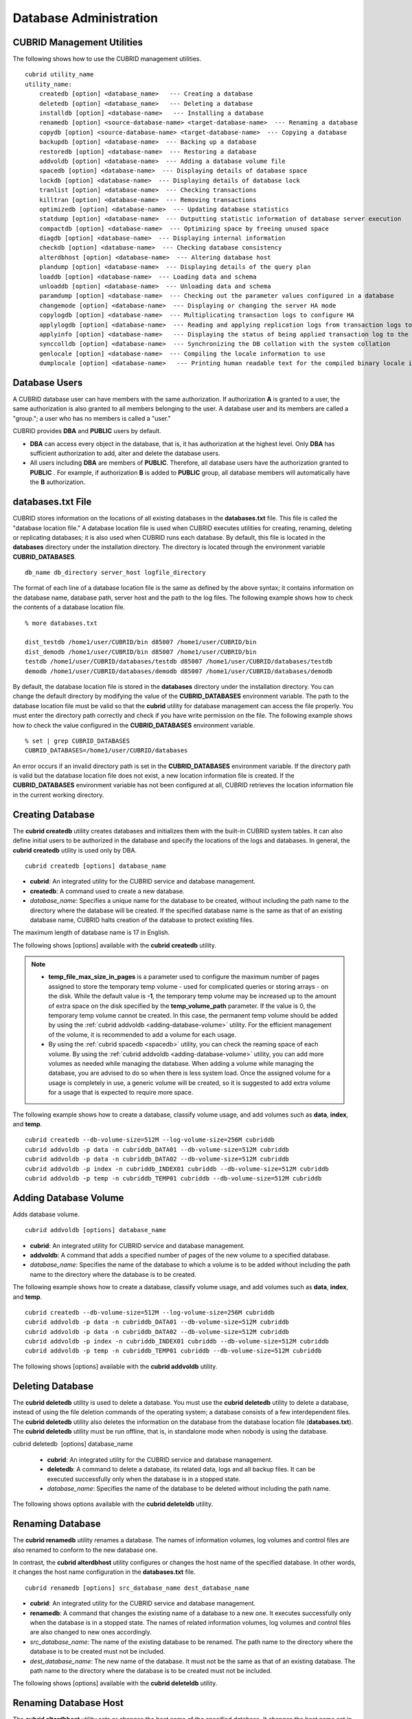 ***********************
Database Administration
***********************

.. _cubrid-utilities:

CUBRID Management Utilities
===========================

The following shows how to use the CUBRID management utilities. ::

    cubrid utility_name
    utility_name:
        createdb [option] <database_name>   --- Creating a database
        deletedb [option] <database_name>   --- Deleting a database
        installdb [option] <database-name>   --- Installing a database 
        renamedb [option] <source-database-name> <target-database-name>  --- Renaming a database 
        copydb [option] <source-database-name> <target-database-name>  --- Copying a database 
        backupdb [option] <database-name>  --- Backing up a database 
        restoredb [option] <database-name>  --- Restoring a database 
        addvoldb [option] <database-name>  --- Adding a database volume file 
        spacedb [option] <database-name>  --- Displaying details of database space 
        lockdb [option] <database-name>  --- Displaying details of database lock 
        tranlist [option] <database-name>  --- Checking transactions
        killtran [option] <database-name>  --- Removing transactions 
        optimizedb [option] <database-name>  --- Updating database statistics 
        statdump [option] <database-name>  --- Outputting statistic information of database server execution 
        compactdb [option] <database-name>  --- Optimizing space by freeing unused space 
        diagdb [option] <database-name>  --- Displaying internal information 
        checkdb [option] <database-name>  --- Checking database consistency 
        alterdbhost [option] <database-name>  --- Altering database host 
        plandump [option] <database-name>  --- Displaying details of the query plan 
        loaddb [option] <database-name>  --- Loading data and schema 
        unloaddb [option] <database-name>  --- Unloading data and schema 
        paramdump [option] <database-name>  --- Checking out the parameter values configured in a database 
        changemode [option] <database-name>  --- Displaying or changing the server HA mode 
        copylogdb [option] <database-name>  --- Multiplicating transaction logs to configure HA 
        applylogdb [option] <database-name>  --- Reading and applying replication logs from transaction logs to configure HA 
        applyinfo [option] <database-name>   --- Displaying the status of being applied transaction log to the other node in HA replication environment
        synccolldb [option] <database-name>  --- Synchronizing the DB collation with the system collation
        genlocale [option] <database-name>  --- Compiling the locale information to use
        dumplocale [option] <database-name>   --- Printing human readable text for the compiled binary locale information

Database Users
==============

A CUBRID database user can have members with the same authorization. If authorization **A** is granted to a user, the same authorization is also granted to all members belonging to the user. A database user and its members are called a "group."; a user who has no members is called a "user."

CUBRID provides **DBA** and **PUBLIC** users by default.

* **DBA** can access every object in the database, that is, it has authorization at the highest level. Only **DBA** has sufficient authorization to add, alter and delete the database users.

* All users including **DBA** are members of **PUBLIC**. Therefore, all database users have the authorization granted to **PUBLIC** . For example, if authorization **B** is added to **PUBLIC** group, all database members will automatically have the **B** authorization.

.. _databases-txt-file:

databases.txt File
==================

CUBRID stores information on the locations of all existing databases in the **databases.txt** file. This file is called the "database location file." A database location file is used when CUBRID executes utilities for creating, renaming, deleting or replicating databases; it is also used when CUBRID runs each database. By default, this file is located in the **databases** directory under the installation directory. The directory is located through the environment variable **CUBRID_DATABASES**. 

::

    db_name db_directory server_host logfile_directory

The format of each line of a database location file is the same as defined by the above syntax; it contains information on the database name, database path, server host and the path to the log files. The following example shows how to check the contents of a database location file.

::

    % more databases.txt

    dist_testdb /home1/user/CUBRID/bin d85007 /home1/user/CUBRID/bin
    dist_demodb /home1/user/CUBRID/bin d85007 /home1/user/CUBRID/bin
    testdb /home1/user/CUBRID/databases/testdb d85007 /home1/user/CUBRID/databases/testdb
    demodb /home1/user/CUBRID/databases/demodb d85007 /home1/user/CUBRID/databases/demodb

By default, the database location file is stored in the **databases**
directory under the installation directory. You can change the default directory by modifying the value of the **CUBRID_DATABASES** environment variable. The path to  the database location file must be valid so that the **cubrid** utility for database management can access the file properly. You must enter the directory path correctly and check if you have write permission on the file. The following example shows how to check the value configured in the **CUBRID_DATABASES** environment variable.

::

    % set | grep CUBRID_DATABASES
    CUBRID_DATABASES=/home1/user/CUBRID/databases

An error occurs if an invalid directory path is set in the **CUBRID_DATABASES** environment variable. If the directory path is valid but the database location file does not exist, a new location information file is created. If the **CUBRID_DATABASES** environment variable has not been configured at all, CUBRID retrieves the location information file in the current working directory.

.. _creating-database:

Creating Database
=================

The **cubrid createdb** utility creates databases and initializes them with the built-in CUBRID system tables. It can also define initial users to be authorized in the database and specify the locations of the logs and databases. In general, the **cubrid createdb** utility is used only by DBA. 

::

    cubrid createdb [options] database_name

* **cubrid**: An integrated utility for the CUBRID service and database management.

* **createdb**: A command used to create a new database.

* *database_name*: Specifies a unique name for the database to be created, without including the path name to the directory where the database will be created. If the specified database name is the same as that of an existing database name, CUBRID halts creation of the database to protect existing files.

The maximum length of database name is 17 in English.

The following shows [options] available with the **cubrid** **createdb** utility.

.. program:: createdb

.. option:: --db-volume-size=SIZE

    This option specifies the size of the database volume that will be created first. The default value is  the value of the system parameter
    **db_volume_size**, and the minimum value is 20M. You can set units as K, M, G and T, which stand for kilobytes (KB), megabytes (MB), gigabytes (GB), and terabytes (TB) respectively. If you omit the unit, bytes will be applied.

    The following example shows how to create a database named *testdb* and assign 512 MB to its first volume. ::
    
        cubrid createdb --db-volume-size=512M testdb

.. option:: --db-page-size=SIZE

    This option specifies the size of the database page; the minimum value is 4K and the maximum value is
    **16K** (default). K stands for kilobytes (KB).

    The value of page size is one of the followings: 4K, 8K, or 16K. If a value between 4K and 16K is specified, system rounds up the number. If a value greater than 16K or less than 4K, the specified number is used.

    The following example shows how to create a database named *testdb* and configure its page size 16K. ::

        cubrid createdb --db-page-size=16K testdb

.. option:: --log-volume-size=SIZE

    This option  specifies the size of the database log volume. The default value is the same as database volume size, and the minimum value is 20M. You can set units as K, M, G and T, which stand for kilobytes (KB), megabytes (MB), gigabytes (GB), and terabytes (TB) respectively. If you omit the unit, bytes will be applied. 

    The following example shows how to create a database named *testdb* and assign 256 MB to its log volume. ::

        cubrid createdb --log-volume-size=256M testdb

.. option:: --log-page-size=SIZE

    This option specifies the size of the log volume page. The default value is the same as data page size. The minimum value is 4K and the maximum value is 16K. K stands for kilobytes (KB).

    The value of page size is one of the followings: 4K, 8K, or 16K. If a value between 4K and 16K is specified, system rounds up the number. If a value greater than 16K or less than 4K, the specified number is used.

    The following example shows how to create  a database named *testdb* and configure its log volume page size 8K. ::

        cubrid createdb --log-page-size=8K testdb

.. option:: --comment=COMMENT

    This option specifies a comment to be included in the database volume header. If the character string contains spaces, the comment must be enclosed in double quotes.

    The following example shows how to create a database named *testdb* and add a comment to the database volume. ::

        cubrid createdb --comment "a new database for study" testdb

.. option:: -F, --file_path=PATH

    The **-F** option specifies an absolute path to a directory where the new database will be created. If the **-F** option is not specified, the new database is created in the current working directory.
    
    The following example shows how to create a database named *testdb* in the directory /dbtemp/new_db. ::
        cubrid createdb -F "/dbtemp/new_db/" testdb

.. option:: -L log_path=PATH

    The **-L** option specifies an absolute path to the directory where database log files are created. If the **-L** option is not specified, log files are created in the directory specified by the **-F** option. If neither **-F** nor **-L** option is specified, database log files are created in the current working directory.

    The following example shows how to create a database named *testdb* in the directory /dbtemp/newdb and log files in the directory /dbtemp/db_log. ::

        cubrid createdb -F "/dbtemp/new_db/" -L "/dbtemp/db_log/" testdb

.. option:: -B, --lob-base-path=PATH

    This option specifies a directory where LOB data files are stored when BLOB/CLOB data is used. If the **--lob-base-path** option is not specified, LOB data files are store in < *location of database volumes created* >/ **lob** directory. The following example shows how to create a database named *testdb* in the working directory and specify /home/data1 of local file system as a location of LOB data files. ::

        cubrid createdb --lob-base-path "file:/home1/data1" testdb
        
.. option:: --server-name=HOST

    This option enables the server of a specific database to run in the specified host when CUBRID client/server is used. The information of a host specified is stored in the **databases.txt** file. If this option is not specified, the current localhost is specified by default. The following example shows how to create a database named *testdb* and register it on the host *aa_host*. ::

        cubrid createdb --server-name aa_host testdb

.. option:: -r, --replace

    This option creates a new database and overwrites an existing database if one with the same name exists. 
    
    The following example shows how to create a new database named *testdb* and overwrite the existing database with the same name. ::
    
        cubrid createdb -r testdb
    
.. option:: --more-volume-file=FILE

    This option creates an additional volume based on the specification contained in the file specified by the option. The volume is created in the same directory where the database is created. Instead of using this option, you can add a volume by using the **cubrid addvoldb** utility. 
    
    The following example shows how to create a database named *testdb* as well as an additional volume based on the specification stored in the **vol_info.txt** file. ::

        cubrid createdb --more-volume-file vol_info.txt testdb

    The following is a specification of the additional volume contained in the **vol_info.txt** file. The specification of each volume must be written on a single line. ::

        #xxxxxxxxxxxxxxxxxxxxxxxxxxxxxxxxxxxxxxxxxxxxxxxxxxxxxxxxxxxxxxxxxxxxxxxxxxxxxxxxx
        # NAME volname COMMENTS volcmnts PURPOSE volpurp NPAGES volnpgs
        NAME data_v1 COMMENTS "data information volume" PURPOSE data NPAGES 1000
        NAME data_v2 COMMENTS "data information volume" PURPOSE data NPAGES 1000
        NAME data_v3 PURPOSE data NPAGES 1000
        NAME index_v1 COMMENTS "index information volume" PURPOSE index NPAGES 500
        NAME temp_v1 COMMENTS "temporary information volume" PURPOSE temp NPAGES 500
        NAME generic_v1 COMMENTS "generic information volume" PURPOSE generic NPAGES 500
        #xxxxxxxxxxxxxxxxxxxxxxxxxxxxxxxxxxxxxxxxxxxxxxxxxxxxxxxxxxxxxxxxxxxxxxxxxxxxxxxxx

    As shown in the example, the specification of each volume consists followings. ::

        NAME volname COMMENTS volcmnts PURPOSE volpurp NPAGES volnpgs

    * *volname*: The name of the volume to be created. It must follow the UNIX file name conventions and be a simple name not including the directory path. The specification of a volume name can be omitted. If it is, the "database name to be created by the system_volume identifier" becomes the volume name.

    * *volcmnts*: Comment to be written in the volume header. It contains information on the additional volume to be created. The specification of the comment on a volume can also be omitted.

    * *volpurp*: It must be one of the following types: **data**, **index**, **temp**, or **generic** based on the purpose of storing volumes. The specification of the purpose of a volume can be omitted in which case the default value is **generic**.

    * *volnpgs*: The number of pages of the additional volume to be created. The specification of the number of pages of the volume cannot be omitted; it must be specified.

.. option:: --user-definition-file=FILE

    This option adds users who have access to the database to be created. It adds a user based on the specification contained in the user information file specified by the parameter. Instead of using the **--user-definition-file** option, you can add a user by using the **CREATE USER** statement (for details, see :ref:`create-user`).

    The following example shows how to create a database named *testdb* and add users to *testdb* based on the user information defined in the **user_info.txt** file. ::

        cubrid createdb --user-definition-file=user_info.txt testdb

    The syntax of a user information file is as follows: ::

        USER user_name [ <groups_clause> | <members_clause> ]
        
        <groups_clause>: 
            [ GROUPS <group_name> [ { <group_name> }... ] ]

        <members_clause>: 
            [ MEMBERS <member_name> [ { <member_name> }... ] ]

    * The *user_name* is the name of the user who has access to the database. It must not include spaces.

    * The **GROUPS** clause is optional. The *group_name* is the upper level group that contains the *user_name* . Here, the *group_name* can be multiply specified and must be defined as **USER** in advance.

    * The **MEMBERS** clause is optional. The *member_name* is the name of the lower level member that belongs to the *user_name* . Here, the *member_name* can be multiply specified and must be defined as **USER** in advance.

    Comments can be used in a user information file. A comment line must begin with a consecutive hyphen lines (--). Blank lines are ignored.

    The following example shows a user information in which *grandeur* and *sonata* are included in *sedan* group, *tuscan* is included in *suv* group, and *i30* is included in *hatchback* group. The name of the user information file is **user_info.txt**. ::

    
        --
        -- Example 1 of a user information file
        --
        USER sedan
        USER suv
        USER hatchback
        USER grandeur GROUPS sedan
        USER sonata GROUPS sedan
        USER tuscan GROUPS suv
        USER i30 GROUPS hatchback

    The following example shows a file that has the same user relationship information as the file above. The difference is that the **MEMBERS** statement is used in the file below. ::

        --
        -- Example 2 of a user information file
        --
        USER grandeur
        USER sonata
        USER tuscan
        USER i30
        USER sedan MEMBERS sonata grandeur
        USER suv MEMBERS tuscan
        USER hatchback MEMBERS i30
    
.. option:: --csql-initialization-file=FILE

    This option executes an SQL statement on the database to be created by using the CSQL Interpreter. A schema can be created based on the SQL statement contained in the file specified by the parameter.

    The following example shows how to create a database named *testdb* and execute the SQL statement defined in table_schema.sql through the CSQL Interpreter. ::

        cubrid createdb --csql-initialization-file table_schema.sql testdb

.. option:: -o, --output-file=FILE

    This option stores messages related to the database creation to the file given as a parameter. The file is created in the same directory where the database was created. If the **-o** option is not specified, messages are displayed on the console screen. The **-o** option allows you to use information on the creation of a certain database by storing messages, generated during the database creation, to a specified file.

    The following example shows how to create a database named *testdb* and store the output of the utility to the **db_output** file instead of displaying it on the console screen. ::

        cubrid createdb -o db_output testdb

.. option:: -v, --verbose

    This option displays all information on the database creation operation onto the screen. Like the **-o** option, this option is useful in checking information related to the creation of a specific database. Therefore, if you specify the **-v** option together with the **-o** option, you can store the output messages in the file given as a parameter; the messages contain the operation information about the **cubrid createdb** utility and database creation process.

    The following example shows how to create a database named *testdb* and display detailed information on the operation onto the screen. ::

        cubrid createdb -v testdb

.. note::

    * **temp_file_max_size_in_pages** is a parameter used to configure the maximum number of pages assigned to store the temporary temp volume - used for complicated queries or storing arrays - on the disk. While the default value is **-1**, the temporary temp volume may be increased up to the amount of extra space on the disk specified by the **temp_volume_path** parameter. If the value is 0, the temporary temp volume cannot be created. In this case, the permanent temp volume should be added by using the :ref:`cubrid addvoldb <adding-database-volume>` utility. For the efficient management of the volume, it is recommended to add a volume for each usage. 
    
    * By using the :ref:`cubrid spacedb <spacedb>` utility, you can check the reaming space of each volume. By using the :ref:`cubrid addvoldb <adding-database-volume>` utility, you can add more volumes as needed while managing the database. When adding a volume while managing the database, you are advised to do so when there is less system load. Once the assigned volume for a usage is completely in use, a generic volume will be created, so it is suggested to add extra volume for a usage that is expected to require more space.

The following example shows how to create a database, classify volume usage, and add volumes such as **data**, **index**, and **temp**. ::

    cubrid createdb --db-volume-size=512M --log-volume-size=256M cubriddb
    cubrid addvoldb -p data -n cubriddb_DATA01 --db-volume-size=512M cubriddb
    cubrid addvoldb -p data -n cubriddb_DATA02 --db-volume-size=512M cubriddb
    cubrid addvoldb -p index -n cubriddb_INDEX01 cubriddb --db-volume-size=512M cubriddb
    cubrid addvoldb -p temp -n cubriddb_TEMP01 cubriddb --db-volume-size=512M cubriddb

.. _adding-database-volume:

Adding Database Volume
======================

Adds database volume. ::

    cubrid addvoldb [options] database_name

* **cubrid**: An integrated utility for CUBRID service and database management.

* **addvoldb**: A command that adds a specified number of pages of the new volume to a specified database.

* *database_name*: Specifies the name of the database to which a volume is to be added without including the path name to the directory where the database is to be created.

The following example shows how to create a database, classify volume usage, and add volumes such as **data**, **index**, and **temp**. ::

    cubrid createdb --db-volume-size=512M --log-volume-size=256M cubriddb
    cubrid addvoldb -p data -n cubriddb_DATA01 --db-volume-size=512M cubriddb
    cubrid addvoldb -p data -n cubriddb_DATA02 --db-volume-size=512M cubriddb
    cubrid addvoldb -p index -n cubriddb_INDEX01 cubriddb --db-volume-size=512M cubriddb
    cubrid addvoldb -p temp -n cubriddb_TEMP01 cubriddb --db-volume-size=512M cubriddb

The following shows [options] available with the **cubrid addvoldb** utility.

.. program:: addvoldb

.. option:: --db-volume-size=SIZE

    **--db-volume-size** is an option that specifies the size of the volume to be added to a specified database. If the **--db-volume-size** option is omitted, the value of the system parameter **db_volume_size** is used by default. You can set units as K, M, G and T, which stand for kilobytes (KB), megabytes (MB), gigabytes (GB), and terabytes (TB) respectively. If you omit the unit, bytes will be applied.

    The following example shows how to add a volume for which 256 MB are assigned to the *testdb* database. ::

        cubrid addvoldb -p data --db-volume-size=256M testdb

.. option:: -n, --volume-name=NAME

    This option specifies the name of the volume to be added to a specified database. The volume name must follow the file name protocol of the operating system and be a simple one without including the directory path or spaces. If the **-n** option is omitted, the name of the volume to be added is configured by the system automatically as "database name_volume identifier." For example, if the database name is *testdb*, the volume name *testdb_x001* is automatically configured.
    
    The following example shows how to add a volume for which 256 MB are assigned to the *testdb* database in standalone mode. The volume name *testdb_v1* will be created. ::

        cubrid addvoldb -S -n testdb_v1 --db-volume-size=256M testdb

.. option::  -F, --file-path=PATH

    This option specifies the directory path where the volume to be added will be stored. If the **-F** option is omitted, the value of the system parameter **volume_extension_path** is used by default.

    The following example shows how to add a volume for which 256 MB are assigned to the *testdb* database in standalone mode. The added volume is created in the /dbtemp/addvol directory. Because the **-n** option is not specified for the volume name, the volume name *testdb_x001* will be created. ::

        cubrid addvoldb -S -F /dbtemp/addvol/ --db-volume-size=256M testdb

.. option:: --comment COMMENT

    This option facilitates to retrieve information on the added volume by adding such information in the form of comments. It is recommended that the contents of a comment include the name of **DBA** who adds the volume, or the purpose of adding the volume. The comment must be enclosed in double quotes.  The following example shows how to add a volume for which 256 MB are assigned to the *testdb* database in standalone mode and inserts a comment about the volume. ::

        cubrid addvoldb -S --comment "data volume added_cheolsoo kim" --db-volume-size=256M testdb

.. option:: -p, --purpose=PURPOSE

    This option specifies the purpose of the volume to be added. The reason for specifying the purpose of the volume is to improve the I/O performance by storing volumes separately on different disk drives according to their purpose. Parameter values that can be used for the **-p** option are **data**, **index**, **temp** and **generic**. The default value is **generic**. For the purpose of each volume, see :ref:`database-volume-structure`.

    The following example shows how to add a volume for which 256 MB are assigned to the *testdb* database in standalone mode. ::
    
        cubrid addvoldb -S -p index --db-volume-size=256M testdb

.. option::  -S, --SA-mode

    This option accesses the database in standalone mode without running the server process. This option has no parameter. If the **-S** option is not specified, the system assumes to be in client/server mode. ::

        cubrid addvoldb -S --db-volume-size=256M testdb

.. option::  -C, --CS-mode

    This option accesses the database in client/server mode by running the server and the client separately. There is no parameter. Even when the **-C** option is not specified, the system assumes to be in client/server mode by default. ::

        cubrid addvoldb -C --db-volume-size=256M testdb

.. option:: --max_writesize-in-sec=SIZE
    The --max_writesize-in-sec is used to limit the impact of  system operating when you add a volume to the database. This can limit the maximum writing size per second. The unit of this option is K(kilobytes) and M(megabytes). The minimum value is 160K. If you set this value as less than 160K, it is changed as 160K. It can be used only in client/server mode.
    
    The below is an example to limit the writing size of the 2GB volume as 1MB. Consuming time will be about 35 minutes(= (2048MB/1MB) /60 sec.). ::
    
        cubrid addvoldb -C --db-volume-size=2G --max-writesize-in-sec=1M testdb
        
Deleting Database
=================

The **cubrid deletedb** utility is used to delete a database. You must use the **cubrid deletedb** utility to delete a database, instead of using the file deletion commands of the operating system; a database consists of a few interdependent files. The **cubrid deletedb** utility also deletes the information on the database from the database location file (**databases.txt**). The **cubrid deletedb** utility must be run offline, that is, in standalone mode when nobody is using the database.

cubrid deletedb  [options] database_name

    * **cubrid**: An integrated utility for the CUBRID service and database management.

    * **deletedb**: A command to delete a database, its related data, logs and all backup files. It can be executed successfully only when the database is in a stopped state.

    * *database_name*: Specifies the name of the database to be deleted without including the path name.

The following shows options available with the **cubrid deleteldb** utility.
    
.. program:: deletedb
    
.. option:: -o, --output-file=FILE

    This option specifies the file name for writing messages::

        cubrid deletedb -o deleted_db.out testdb

    The **cubrid** **deletedb** utility also deletes the database information contained in the database location file (**databases.txt**). The following message is returned if you enter a utility that tries to delete a non-existing database. ::

        cubrid deletedb testdb
        
        Database "testdb" is unknown, or the file "databases.txt" cannot be accessed.

.. option:: -d, --delete-backup

    This option deletes database volumes, backup volumes and backup information files simultaneously. If the -**d** option is not specified, backup volume and backup information files are not deleted. ::
    
        cubrid deletedb -d testdb

Renaming Database
=================

The **cubrid renamedb** utility renames a database. The names of information volumes, log volumes and control files are also renamed to conform to the new database one.

In contrast, the **cubrid alterdbhost** utility configures or changes the host name of the specified database. In other words, it changes the host name configuration in the **databases.txt** file. ::

    cubrid renamedb [options] src_database_name dest_database_name

* **cubrid**: An integrated utility for the CUBRID service and database management.

* **renamedb**: A command that changes the existing name of a database to a new one. It executes successfully only when the database is in a stopped state. The names of related information volumes, log volumes and control files are also changed to new ones accordingly.

* *src_database_name*: The name of the existing database to be renamed. The path name to the directory where the database is to be created must not be included.

* *dest_database_name*: The new name of the database. It must not be the same as that of an existing database. The path name to the directory where the database is to be created must not be included.

The following shows [options] available with the **cubrid deleteldb** utility.
     
.. program:: renamedb

.. option:: -E, --extended-volume-path=PATH

    This option renames an extended volume created in a specific directory path (e.g. /dbtemp/addvol/), and then moves the volume to a new directory. This specifies a new directory path (e.g. /dbtemp/newaddvols/) where the renamed extended volume will be moved. If it is not specified, the extended volume is only renamed in the existing path without being moved. If a directory path outside the disk partition of the existing database volume or an invalid one is specified, the rename operation is not executed. This option cannot be used together with the **-i** option. ::

        cubrid renamedb -E /dbtemp/newaddvols/ testdb testdb_1

.. option:: -i, --control-file=FILE

    The option specifies an input file in which directory information is stored to change all database name of volumes or files and assign different directory at once. To perform this work, the **-i** option is used. The **-i** option cannot be used together with the **-E** option. ::
    
        cubrid renamedb -i rename_path testdb testdb_1

    The followings are the syntax and example of a file that contains the name of each volume, the current directory path and the directory path where renamed volumes will be stored. ::

        volid source_fullvolname dest_fullvolname

    * *volid*: An integer that is used to identify each volume. It can be checked in the database volume control file (database_name_vinf).

    * *source_fullvolname*: The current directory path to each volume.

    * *dest_fullvolname*: The target directory path where renamed volumes will be moved. If the target directory path is invalid, the database rename operation is not executed.

    ::

        -5  /home1/user/testdb_vinf       /home1/CUBRID/databases/testdb_1_vinf
        -4  /home1/user/testdb_lginf      /home1/CUBRID/databases/testdb_1_lginf
        -3  /home1/user/testdb_bkvinf     /home1/CUBRID/databases/testdb_1_bkvinf
        -2  /home1/user/testdb_lgat       /home1/CUBRID/databases/testdb_1_lgat
         0  /home1/user/testdb            /home1/CUBRID/databases/testdb_1
         1  /home1/user/backup/testdb_x001/home1/CUBRID/databases/backup/testdb_1_x001

.. option:: -d, --delete-backup

    This option renames the *testdb* database and at once forcefully delete all backup volumes and backup information files that are in the same location as *testdb*. Note that you cannot use the backup files with the old names once the database is renamed. If the **-d** option is not specified, backup volumes and backup information files are not deleted. ::
    
        cubrid renamedb -d testdb testdb_1

Renaming Database Host
======================

The **cubrid alterdbhost** utility sets or changes the host name of the specified database. It changes the host name set in the **databases.txt** file. ::

    cubrid alterdbhost [option] database_name
    
* **cubrid**: An integrated utility for the CUBRID service and database management

* **alterdbhost**: A command used to change the host name of the current database

.. program:: alterdbhost

.. option:: -h, --host=HOST

    The *-h* option specifies the host name to be changed. When this option is omitted, specifies the host name to localhost.

Copying/Moving Database
=======================

The **cubrid copydb** utility copy or move a database to another location. As arguments, source and target name of database must be given. A target database name must be different from a source database name. When the target name argument is specified, the location of target database name is registered in the **databases.txt**
file. The **cubrid copydb** utility can be executed only offline (that is, state of a source database stop). ::

    cubrid copydb [options] src-database-name dest-database-name

* **cubrid**: An integrated utility for the CUBRID service and database management.

* **copydb**: A command that copy or move a database from one to another location.

* *src-database-name*: The names of source and target databases to be copied or moved.

* *dest-database-name*: A new (target) database name.

If options are omitted, a target database is copied into the same directory of a source database.

The following shows [options] available with the **cubrid copydb** utility.

.. program:: copydb

.. option:: --server-name=HOST

    The *--server-name* option specifies a host name of new database. The host name is registered in the **databases.txt** file. If this option is omitted, a local host is registered. ::
    
        cubrid copydb --server-name=cub_server1 demodb new_demodb

.. option:: -F, --file-path=PATH

    The *-F* option specifies a specific directory path where a new database volume is stored with an **-F** option. It represents specifying an absolute path. If the specified directory does not exist, an error is displayed. If this option is omitted, a new database volume is created in the current working directory. And this information is specified in **vol-path** of the **databases.txt** file. ::

        cubrid copydb -F /home/usr/CUBRID/databases demodb new_demodb

.. option:: -L, --log-path=PATH

    The *-L* option specifies a specific directory path where a new database volume is stored with an **-L** option. It represents specifying an absolute path. If the specified directory does not exist, an error is displayed. If this option is omitted, a new database volume is created in the current working directory. And this information is specified in **log-path** of the **databases.txt** file. ::

        cubrid copydb -L /home/usr/CUBRID/databases/logs demodb new_demodb

.. option:: -E, --extended-volume-path=PATH

    The *-E* option specifies a specific directory path where a new database extended volume is stored with an **-E**. If this option is omitted, a new database extended volume is created in the location of a new database volume or in the registered path of controlling file. The **-i** option cannot be used with this option. ::

        cubrid copydb -E home/usr/CUBRID/databases/extvols demodb new_demodb

.. option:: -i, --control_file=FILE

    The **-i** option specifies an input file where a new directory path information and a source volume are stored to copy or move multiple volumes into a different directory, respectively. This option cannot be used with the **-E** option. An input file named copy_path is specified in the example below. ::

        cubrid copydb -i copy_path demodb new_demodb

    The following is an example of input file that contains each volume name, current directory path, and new directory and volume names. ::

        # volid   source_fullvolname   dest_fullvolname
        0 /usr/databases/demodb        /drive1/usr/databases/new_demodb
        1 /usr/databases/demodb_data1  /drive1/usr/databases/new_demodb new_data1
        2 /usr/databases/ext/demodb index1 /drive2//usr/databases/new_demodb new_index1
        3 /usr/ databases/ext/demodb index2  /drive2/usr/databases/new_demodb new_index2

    * *volid*: An integer that is used to identify each volume. It can be checked in the database volume control file (**database_name_vinf**).

    * *source_fullvolname*: The current directory path to each source database volume.

    * *dest_fullvolname*: The target directory path where new volumes will be stored. You should specify a valid path.  

.. option:: -r, --replace

    If the **-r** option is specified, a new database name overwrites the existing database name if it is identical, instead of outputting an error. ::

        cubrid copydb -r -F /home/usr/CUBRID/databases demodb new_demodb

.. option:: -d, --delete-source

    If the **-d** option is specified, a source database is deleted after the database is copied. This execution brings the same the result as executing **cubrid deletedb** utility after copying a database. Note that if a source database contains LOB data, LOB file directory path of a source database is copied into a new database and it is registered in the **lob-base-path** of the **databases.txt** file. ::

        cubrid copydb -d -F /home/usr/CUBRID/databases demodb new_demodb

.. option:: --copy-lob-path=PATH

    If the **--copy-lob-path** option is specified, a new directory path for LOB files is created and a source database is copied into a new directory path. If this option is omitted, the directory path is not created. Therefore, the **lob-base-path** of the **databases.txt** file should be modified separately. This option cannot be used with the **-B** option. ::

        cubrid copydb --copy-lob-path demodb new_demodb

.. option:: -B, --lob-base-path=PATH

    If the **-B** option is specified, a specified directory is specified as for LOB files of a new database and a source database is copied. This option cannot be used with the **--copy-lob-path** option. ::

        cubrid copydb -B /home/usr/CUBRID/databases/new_lob demodb new_demodb

Registering Database
====================

The **cubrid installdb** utility is used to register the information of a newly installed database to **databases.txt**, which stores database location information. The execution of this utility does not affect the operation of the database to be registered. 

::

    cubrid installdb [options] database_name 
    
* **cubrid**: An integrated utility for the CUBRID service and database management.

* **installdb**: A command that registers the information of a moved or copied database to **databases.txt**.

* *database_name*: The name of database to be registered to **databases.txt**.

If no [options] are used, the command must be executed in the directory where the corresponding database exists.

The following shows [options] available with the **cubrid installdb** utility.

.. program:: installdb

.. option:: --server-name=HOST

    This option registers the server host information of a database to **databases.txt** with a specific host name. If this is not specified, the current host information is registered. ::

        cubrid installdb --server-name=cub_server1 testdb

.. option::-F, --file-path=PATH

    This option registers the directory path of a database volume to **databases.txt** by using the **-F** option. If this option is not specified, the path of a current directory is registered as default. ::

        cubrid installdb -F /home/cubrid/CUBRID/databases/testdb testdb

.. option:: -L, --log-path=PATH

    This option registers the directory path of a database log volume to **databases.txt** by using the **-L** option. If this option is not specified, the directory path of a volume is registered. ::

        cubrid installdb -L /home/cubrid/CUBRID/databases/logs/testdb testdb

.. _spacedb:

Checking Used Space
===================

The **cubrid spacedb** utility is used to check how much space of database volumes is being used. It shows a brief description of all permanent data volumes in the database. Information returned by the **cubrid spacedb** utility includes the ID, name, purpose and total/free space of each volume. You can also check the total number of volumes and used/unused database pages. 

::

    cubrid spacedb [options] database_name

*  **cubrid** : An integrated utility for the CUBRID service and database management.

*  **spacedb** : A command that checks the space in the database. It executes successfully only when the database is in a stopped state.

*  *database_name* : The name of the database whose space is to be checked. The path-name to the directory where the database is to be created must not be included.

The following shows [options] available with the **cubrid spacedb** utility.
 
.. program:: spacedb

.. option:: -o FILE

    This option stores the result of checking the space information of *testdb* to a file named *db_output*. ::

        cubrid spacedb -o db_output testdb

.. option:: -S, --SA-mode

    This option is used to access a database in standalone, which means it works without processing server; it does not have an argument. If **-S** is not specified, the system recognizes that a database is running in client/server mode. ::

        cubrid spacedb --SA-mode testdb

.. option:: -C, --CS-mode

    This option is used to access a database in client/server mode, which means it works in client/server process respectively; it does not have an argument. If **-C** is not specified, the system recognize that a database is running in client/server mode by default. ::

        cubrid spacedb --CS-mode testdb

.. option:: --size-unit={PAGE|M|G|T|H}

    This option specifies the size unit of the space information of the database to be one of PAGE, M(MB), G(GB), T(TB), H(print-friendly). The default value is **H**. If you set the value to H, the unit is automatically determined as follows: M if 1 MB = DB size < 1024 MB, G if 1 GB = DB size < 1024 GB. ::
    
        cubrid spacedb --size_unit=M testdb
        cubrid spacedb --size_unit=H testdb

.. option:: -s, --summarize

    This option aggregates total_pages, used_pages and free_pages by DATA, INDEX, GENERIC, TEMP and TEMP TEMP, and outputs it. ::

        cubrid spacedb –s testdb

Compacting Used Space
=====================

The **cubrid compactdb** utility is used to secure unused space of the database volume. In case the database server is not running (offline), you can perform the job in standalone mode. In case the database server is running, you can perform it in client-server mode.

The **cubrid compactdb** utility secures the space being taken by OIDs of deleted objects and by class changes. When an object is deleted, the space taken by its OID is not immediately freed because there might be other objects that refer to the deleted one. Reference to the object deleted during compacting is displayed as **NULL**
, which means this can be reused by OIDs.

::

    cubrid compactdb [options] database_name [class_name], class_name2, ...]

* **cubrid**: An integrated utility for the CUBRID service and database management.

* **compactdb**: A command that compacts the space of the database so that OIDs assigned to deleted data can be reused.

* *database_name*: The name of the database whose space is to be compacted. The path name to the directory where the database is to be created must not be included.

* *class_name_list*: You can specify the list of tables names that you want to compact space after a database name; the -i option cannot be used together. It is used in client/server mode only.

**-I**, **-i**, **-c**, **-d**, **-p** options are applied in client/server mode only.

The following shows [options] available with the **cubrid spacedb** utility.

.. program:: compactdb

.. option:: -v, --verbose

    You can output messages that shows which class is currently being compacted and how many instances have been processed for the class by using the **-v** option. ::

        cubrid compactdb -v testdb

.. option:: -S, --SA-mode

    This option specifies to compact used space in standalone mode while database server is not running; no argument is specified.  If the **-S** option is not specified, system recognizes that the job is executed in client/server mode. ::

        cubrid compactdb --SA-mode testdb

.. option:: C, --CS-mode

    This option specifies to compact used space in client/server mode while database server is running; no argument is specified. Even though this option is omitted, system recognizes that the job is executed in client/server mode. The following options can be used in client/server mode only.

.. option:: - i, --input-class-file=FILE

    You can specify an input file name that contains the table name with this option. Write one table name in a single line; invalid table name is ignored. Note that you cannot specify the list of the table names after a database name in case of you use this option.

.. option:: -p, --pages-commited-once=NUMBER

    You can specify the number of maximum pages that can be committed once with this option. The default value is 10, the minimum value is 1, and the maximum value is 10. The less option value is specified, the more concurrency is enhanced because the value for class/instance lock is small; however, it causes slowdown on operation, and vice versa. ::

        cubrid compactdb --CS-mode -p 10 testdb tbl1, tbl2, tbl5

.. option:: -d, --delete-old-repr

    You can delete an existing table representation (schema structure) from catalog with this option. Generally you’d better keep the existing table representation because schema updating cost will be saved when you keep the status as referring the past schema for the old records.

.. option:: -I, --Instance-lock-timeout=NUMBER 

    You can specify a value of instance lock timeout with this option. The default value is 2 (seconds), the minimum value is 1, and the maximum value is 10. The less option value is specified, the more operation speeds up. However, the number of instances that can be processed becomes smaller, and vice versa.

.. option:: -c, --class-lock-timeout=NUMBER

    You can specify a value of instance lock timeout with this option. The default value is 10 (seconds), the minimum value is 1, and the maximum value is 10. The less option value is specified, the more operation speeds up. However, the number of tables that can be processed becomes smaller, and vice versa. 

Updating Statistics
===================

Updates statistical information such as the number of objects, the number of pages to access, and the distribution of attribute values. ::

    cubrid optimizedb [option] database_name

* **cubrid**: An integrated utility for the CUBRID service and database management.

* **optimizedb**: Updates the statistics information, which is used for cost-based query optimization of the database. If the option is specified, only the information of the specified class is updated.

* *database_name*: The name of the database whose cost-based query optimization statistics are to be updated.

The following example shows how to update the query statistics information of all classes in the database. ::

    cubrid optimizedb testdb

The following shows [option] available with the **cubrid optimizedb** utility.
        
.. program :: optimizedb

.. option:: -n, --class-name

The following example shows how to update the query statistics information of the given class by using the **-n** option. ::

    cubrid optimizedb -n event_table testdb

.. _statdump:

Outputting Statistics Information of Server
===========================================

The cubrid statdump utility checks statistics information processed by the CUBRID database server. The statistics information mainly consists of the followings: File I/O, Page buffer, Logs, Transactions, Concurrency/Lock, Index, and Network request.

Note that you must specify the parameter **communication_histogram** to **yes** in the **cubrid.conf** before executing the utility. You can also check statistics information of server with session commands (**;.h on**) in the CSQL.

::

    cubrid statdump [options] database_name

* **cubrid**: An integrated utility for the CUBRID service and database management.

* **installdb**: A command that dumps the statistics information on the database server execution.

* *database_name*: The name of database which has the statistics data to be dumped.

The following shows [options] available with the **cubrid statdump** utility.

.. program:: statdump

.. option:: -i, --interval=SECOND

    This option specifies the periodic number of outputting statistics as seconds.

    The following outputs the accumulated values per second. ::
    
        cubrid statdump -i 1 -c demodb
        
    The following outputs the accumulated values during 1 second, as starting with 0 value per every 1 second. ::
    
        cubrid statdump -i 1 demodb
        
    The following outputs the last values which were executed with **-i** option. ::
    
        cubrid statdump demodb
        
    The following ouputs the same values with the above. **-c** option doesn't work if it is not used with **-i** option together.
    
        cubrid statdump -c demodb

    The following outputs the values per every 5 seconds.
    
    ::

        cubrid statdump -i 5 testdb
         
        Thu April 07 23:10:08 KST 2011
         
         *** SERVER EXECUTION STATISTICS ***
        Num_file_creates              =          0
        Num_file_removes              =          0
        Num_file_ioreads              =          0
        Num_file_iowrites             =          0
        Num_file_iosynches            =          0
        Num_data_page_fetches         =          0
        Num_data_page_dirties         =          0
        Num_data_page_ioreads         =          0
        Num_data_page_iowrites        =          0
        Num_data_page_victims         =          0
        Num_data_page_iowrites_for_replacement =          0
        Num_log_page_ioreads          =          0
        Num_log_page_iowrites         =          0
        Num_log_append_records        =          0
        Num_log_archives              =          0
        Num_log_checkpoints           =          0
        Num_log_wals                  =          0
        Num_page_locks_acquired       =          0
        Num_object_locks_acquired     =          0
        Num_page_locks_converted      =          0
        Num_object_locks_converted    =          0
        Num_page_locks_re-requested   =          0
        Num_object_locks_re-requested =          0
        Num_page_locks_waits          =          0
        Num_object_locks_waits        =          0
        Num_tran_commits              =          0
        Num_tran_rollbacks            =          0
        Num_tran_savepoints           =          0
        Num_tran_start_topops         =          0
        Num_tran_end_topops           =          0
        Num_tran_interrupts           =          0
        Num_btree_inserts             =          0
        Num_btree_deletes             =          0
        Num_btree_updates             =          0
        Num_btree_covered             =          0
        Num_btree_noncovered          =          0
        Num_btree_resumes             =          0
        Num_btree_multirange_optimization =      0
        Num_query_selects             =          0
        Num_query_inserts             =          0
        Num_query_deletes             =          0
        Num_query_updates             =          0
        Num_query_sscans              =          0
        Num_query_iscans              =          0
        Num_query_lscans              =          0
        Num_query_setscans            =          0
        Num_query_methscans           =          0
        Num_query_nljoins             =          0
        Num_query_mjoins              =          0
        Num_query_objfetches          =          0
        Num_network_requests          =          1
        Num_adaptive_flush_pages      =          0
        Num_adaptive_flush_log_pages  =          0
        Num_adaptive_flush_max_pages  =        900
         
         *** OTHER STATISTICS ***
        Data_page_buffer_hit_ratio    =       0.00


    The followings are the explanation about the above statistical informations

    +------------------+----------------------------------------+--------------------------------------------------------------------------------------+
    | Category         | Item                                   | Description                                                                          |
    +==================+========================================+======================================================================================+
    | File I/O         | Num_file_removes                       | The number of files removed                                                          |
    +------------------+----------------------------------------+--------------------------------------------------------------------------------------+
    |                  | Num_file_creates                       | The number of files created                                                          |
    |                  +----------------------------------------+--------------------------------------------------------------------------------------+
    |                  | Num_file_ioreads                       | The number of files read                                                             |
    |                  +----------------------------------------+--------------------------------------------------------------------------------------+
    |                  | Num_file_iowrites                      | The number of files stored                                                           |
    |                  +----------------------------------------+--------------------------------------------------------------------------------------+
    |                  | Num_file_iosynches                     | The number of file synchronization                                                   |
    +------------------+----------------------------------------+--------------------------------------------------------------------------------------+
    | Page buffer      | Num_data_page_fetches                  | The number of pages fetched                                                          |
    |                  +----------------------------------------+--------------------------------------------------------------------------------------+
    |                  | Num_data_page_dirties                  | The number of duty pages                                                             |
    |                  +----------------------------------------+--------------------------------------------------------------------------------------+
    |                  | Num_data_page_ioreads                  | The number of pages read                                                             |
    |                  +----------------------------------------+--------------------------------------------------------------------------------------+
    |                  | Num_data_page_iowrites                 | The number of pages stored                                                           |
    |                  +----------------------------------------+--------------------------------------------------------------------------------------+
    |                  | Num_data_page_victims                  | The number specifying the victim data to be flushed from the data page to the disk   |
    |                  +----------------------------------------+--------------------------------------------------------------------------------------+
    |                  | Num_data_page_iowrites_for_replacement | The number of the written data pages specified as victim                             |
    |                  +----------------------------------------+--------------------------------------------------------------------------------------+
    |                  | Num_adaptive_flush_pages               | The number of data pages flushed from the data buffer to the disk                    |
    |                  +----------------------------------------+--------------------------------------------------------------------------------------+
    |                  | Num_adaptive_flush_log_pages           | The number of log pages flushed from the log buffer to the disk                      |
    |                  +----------------------------------------+--------------------------------------------------------------------------------------+
    |                  | Num_adaptive_flush_max_pages           | The maximum number of pages allowed to flush from data and the log buffer            |
    |                  |                                        | to the disk                                                                          |
    +------------------+----------------------------------------+--------------------------------------------------------------------------------------+
    | Logs             | Num_log_page_ioreads                   | The number of log pages read                                                         |
    |                  +----------------------------------------+--------------------------------------------------------------------------------------+
    |                  | Num_log_page_iowrites                  | The number of log pages stored                                                       |
    |                  +----------------------------------------+--------------------------------------------------------------------------------------+
    |                  | Num_log_append_records                 | The number of log records appended                                                   |
    |                  +----------------------------------------+--------------------------------------------------------------------------------------+
    |                  | Num_log_archives                       | The number of logs archived                                                          |
    |                  +----------------------------------------+--------------------------------------------------------------------------------------+
    |                  | Num_log_checkpoints                    | The number of checkpoints                                                            |
    |                  +----------------------------------------+--------------------------------------------------------------------------------------+
    |                  | Num_log_wals                           | Not used                                                                             |
    +------------------+----------------------------------------+--------------------------------------------------------------------------------------+
    | Transactions     | Num_tran_commits                       | The number of commits                                                                |
    |                  +----------------------------------------+--------------------------------------------------------------------------------------+
    |                  | Num_tran_rollbacks                     | The number of rollbacks                                                              |
    |                  +----------------------------------------+--------------------------------------------------------------------------------------+
    |                  | Num_tran_savepoints                    | The number of savepoints                                                             |
    |                  +----------------------------------------+--------------------------------------------------------------------------------------+
    |                  | Num_tran_start_topops                  | The number of top operations started                                                 |
    |                  +----------------------------------------+--------------------------------------------------------------------------------------+
    |                  | Num_tran_end_topops                    | The number of top perations stopped                                                  |
    |                  +----------------------------------------+--------------------------------------------------------------------------------------+
    |                  | Num_tran_interrupts                    | The number of interruptions                                                          |
    +------------------+----------------------------------------+--------------------------------------------------------------------------------------+
    | Concurrency/lock | Num_page_locks_acquired                | The number of locked pages acquired                                                  |
    |                  +----------------------------------------+--------------------------------------------------------------------------------------+
    |                  | Num_object_locks_acquired              | The number of locked objects acquired                                                |
    |                  +----------------------------------------+--------------------------------------------------------------------------------------+
    |                  | Num_page_locks_converted               | The number of locked pages converted                                                 |
    |                  +----------------------------------------+--------------------------------------------------------------------------------------+
    |                  | Num_object_locks_converted             | The number of locked objects converted                                               |
    |                  +----------------------------------------+--------------------------------------------------------------------------------------+
    |                  | Num_page_locks_re-requested            | The number of locked pages requested                                                 |
    |                  +----------------------------------------+--------------------------------------------------------------------------------------+
    |                  | Num_object_locks_re-requested          | The number of locked objects requested                                               |
    |                  +----------------------------------------+--------------------------------------------------------------------------------------+
    |                  | Num_page_locks_waits                   | The number of locked pages waited                                                    |
    |                  +----------------------------------------+--------------------------------------------------------------------------------------+
    |                  | Num_object_locks_waits                 | The number of locked objects waited                                                  |
    +------------------+----------------------------------------+--------------------------------------------------------------------------------------+
    | Index            | Num_btree_inserts                      | The number of nodes inserted                                                         |
    |                  +----------------------------------------+--------------------------------------------------------------------------------------+
    |                  | Num_btree_deletes                      | The number of nodes deleted                                                          |
    |                  +----------------------------------------+--------------------------------------------------------------------------------------+
    |                  | Num_btree_updates                      | The number of nodes updated                                                          |
    |                  +----------------------------------------+--------------------------------------------------------------------------------------+
    |                  | Num_btree_covered                      | The number of cases in which an index includes all data upon query execution         |
    |                  +----------------------------------------+--------------------------------------------------------------------------------------+
    |                  | Num_btree_noncovered                   | The number of cases in which an index includes some or no data upon query execution  |
    |                  +----------------------------------------+--------------------------------------------------------------------------------------+
    |                  | Num_btree_resumes                      | The exceeding number of index scan specified in index_scan_oid_buffer_pages          |
    |                  +----------------------------------------+--------------------------------------------------------------------------------------+
    |                  | Num_btree_multirange_optimization      | The number of executions on multi-range optimization for the WHERE … IN …            |
    |                  |                                        | LIMIT condition query statement                                                      |
    +------------------+----------------------------------------+--------------------------------------------------------------------------------------+
    | Query            | Num_query_selects                      | The number of SELECT query execution                                                 |
    |                  +----------------------------------------+--------------------------------------------------------------------------------------+
    |                  | Num_query_inserts                      | The number of INSERT query execution                                                 |
    |                  +----------------------------------------+--------------------------------------------------------------------------------------+
    |                  | Num_query_deletes                      | The number of DELETE query execution                                                 |
    |                  +----------------------------------------+--------------------------------------------------------------------------------------+
    |                  | Num_query_updates                      | The number of UPDATE query execution                                                 |
    |                  +----------------------------------------+--------------------------------------------------------------------------------------+
    |                  | Num_query_sscans                       | The number of sequential scans (full scan)                                           |
    |                  +----------------------------------------+--------------------------------------------------------------------------------------+
    |                  | Num_query_iscans                       | The number of index scans                                                            |
    |                  +----------------------------------------+--------------------------------------------------------------------------------------+
    |                  | Num_query_lscans                       | The number of LIST scans                                                             |
    |                  +----------------------------------------+--------------------------------------------------------------------------------------+
    |                  | Num_query_setscans                     | The number of SET scans                                                              |
    |                  +----------------------------------------+--------------------------------------------------------------------------------------+
    |                  | Num_query_methscans                    | The number of METHOD scans                                                           |
    |                  +----------------------------------------+--------------------------------------------------------------------------------------+
    |                  | Num_query_nljoins                      | The number of nested loop joins                                                      |
    |                  +----------------------------------------+--------------------------------------------------------------------------------------+
    |                  | Num_query_mjoins                       | The number of parallel joins                                                         |
    |                  +----------------------------------------+--------------------------------------------------------------------------------------+
    |                  | Num_query_objfetches                   | The number of fetch objects                                                          |
    +------------------+----------------------------------------+--------------------------------------------------------------------------------------+
    | Network request  | Num_network_requests                   | The number of network requested                                                      |
    +------------------+----------------------------------------+--------------------------------------------------------------------------------------+
    | Buffer hit rate  | Data_page_buffer_hit_ratio             | Hit Ratio of page buffers                                                            |
    |                  |                                        | (Num_data_page_fetches - Num_data_page_ioreads)*100 / Num_data_page_fetches          |
    +------------------+----------------------------------------+--------------------------------------------------------------------------------------+

.. option:: -o, --output-file=FILE


    **-o** options is used to store statistics information of server processing for the database to a specified file.  ::

        cubrid statdump -o statdump.log testdb

.. option:: -c, --cumulative

    You can display the accumulated operation statistics information of the target database server by using the **-c** option. By combining this with the -i option, you can check the operation statistics information at a specified interval.  ::

        cubrid statdump -i 5 -c testdb

.. option::  -s, --substr=STRING

    You can display statistics about items of which name include the specified string by using **-s** option. The following example shows how to display statistics about items of which name include "data".
 
    ::
    
        cubrid statdump -s data testdb

        *** SERVER EXECUTION STATISTICS ***
        Num_data_page_fetches         =        135
        Num_data_page_dirties         =          0
        Num_data_page_ioreads         =          0
        Num_data_page_iowrites        =          0
        Num_data_page_victims         =          0
        Num_data_page_iowrites_for_replacement =          0
         
         *** OTHER STATISTICS ***
        Data_page_buffer_hit_ratio    =     100.00

 

.. note::

    Each status information consists of 64-bit INTEGER data and the corresponding statistics information can be lost if the accumulated value exceeds the limit.

.. _lockdb:

Checking Lock Status
====================

The **cubrid lockdb** utility is used to check the information on the lock being used by the current transaction in the database. ::

    cubrid lockdb [options] database_name

*  **cubrid**: An integrated utility for the CUBRID service and database management.

*  **lockdb**: A command used to check the information on the lock being used by the current transaction in the database.

*  *database_name*: The name of the database where lock information of the current transaction is to be checked.

The following example shows how to display lock information of the *testdb* database on a screen without any option. ::

    cubrid lockdb testdb

The following shows [options] available with the **cubrid statdump** utility.
    
.. program:: lockdb

.. option:: -o, --output-file=FILE
    
    The **-o** option displays the lock information of the *testdb* database as a output.txt. ::

        cubrid lockdb -o output.txt testdb

        
Output Contents
---------------

The output contents of **cubrid lockdb** are divided into three logical sections.

*  Server lock settings

*  Clients that are accessing the database

*  The contents of an object lock table

**Server lock settings**

The first section of the output of **cubrid lockdb** is the database lock settings.

::

    *** Lock Table Dump ***
     Lock Escalation at = 100000, Run Deadlock interval = 0

The lock escalation level is 100,000 records, and the interval to detect deadlock is set to 0 seconds.

For a description of the related system parameters, **lock_escalation** and **deadlock_detection_interval**, see :ref:`lock-parameters`.

**Clients that are accessing the database**

The second section of the output of **cubrid lockdb** includes information on all clients that are connected to the database. This includes the transaction index, program name, user ID, host name, process ID, isolation level and lock timeout settings of each client.

::

    Transaction (index 1, csql, dba@cubriddb|12854)
    Isolation READ COMMITTED CLASSES AND READ UNCOMMITTED INSTANCES
    Timeout_period -1

Here, the transaction index is 1, the program name is csql, the user ID is dba, the host name is cubriddb, the client process identifier is 12854, the isolation level is READ COMMITTED CLASSES AND READ UNCOMMITTED INSTANCES, and the lock timeout is unlimited.

A client for which transaction index is 0 is the internal system transaction. It can obtain the lock at a specific time, such as the processing of a checkpoint by a database. In most cases, however, this transaction will not obtain any locks.

Because **cubrid lockdb** utility accesses the database to obtain the lock information, the **cubrid lockdb** is an independent client and will be output as such.

**Object lock table**

The third section of the output of the **cubrid lockdb** includes the contents of the object lock table. It shows which client has the lock for which object in which mode, and which client is waiting for which object in which mode. The first part of the result of the object lock table shows how many objects are locked.

::

    Object lock Table:
        Current number of ojbects which are locked = 2001

**cubrid lockdb** outputs the OID, object type and table name of each object that obtained lock. In addition, it outputs the number of transactions that hold lock for the object (Num holders), the number of transactions (Num blocked-holders) that hold lock but are blocked since it could not convert the lock to the upper lock (e.g., conversion from U_LOCK to X_LOCK), and the number of different transactions that are waiting for the lock of the object (Num waiters). It also outputs the list of client transactions that hold lock, blocked client transactions and waiting client transactions.

The example below shows an object in which the object type is an instance of a class, or record that will be blocked, because the OID( 2| 50| 1) object that has S_LOCK for transaction 1 and S_LOCK for transaction 2 cannot be converted into X_LOCK. It also shows that transaction 3 is blocked because transaction 2 is waiting for X_LOCK even when transaction 3 is wating for S_LOCK.

::

    OID = 2| 50| 1
    Object type: instance of class ( 0| 62| 5) = athlete
    Num holders = 1, Num blocked-holders= 1, Num waiters = 1
    LOCK HOLDERS :
        Tran_index = 2, Granted_mode = S_LOCK, Count = 1
    BLOCKED LOCK HOLDERS :
        Tran_index = 1, Granted_mode = U_LOCK, Count = 3
        Blocked_mode = X_LOCK
                        Start_waiting_at = Fri May 3 14:44:31 2002
                        Wait_for _nsecs = -1
    LOCK WAITERS :
        Tran_index = 3, Blocked_mode = S_LOCK
                        Start_waiting_at = Fri May 3 14:45:14 2002
                        Wait_for_nsecs = -1

It outputs the lock information on the index of the table when the object type is the Index key of class (index key).

::

    OID = -662|   572|-32512
    Object type: Index key of class ( 0|   319|  10) = athlete.
    Index name: pk_athlete_code
    Total mode of holders =   NX_LOCK, Total mode of waiters = NULL_LOCK.
    Num holders=  1, Num blocked-holders=  0, Num waiters=  0
    LOCK HOLDERS:
        Tran_index =   1, Granted_mode =  NX_LOCK, Count =   1

Granted_mode refers to the mode of the obtained lock, and Blocked_mode refers to the mode of the blocked lock. Starting_waiting_at refers to the time at which the lock was requested, and Wait_for_nsecs refers to the waiting time of the lock. The value of Wait_for_nsecs is determined by lock_timeout_in_secs, a system parameter.

When the object type is a class (table), Nsubgranules is displayed, which is the sum of the record locks and the key locks obtained by a specific transaction in the table.

::

    OID = 0| 62| 5
    Object type: Class = athlete
    Num holders = 2, Num blocked-holders= 0, Num waiters= 0
    LOCK HOLDERS:
    Tran_index = 3, Granted_mode = IS_LOCK, Count = 2, Nsubgranules = 0
    Tran_index = 1, Granted_mode = IX_LOCK, Count = 3, Nsubgranules = 1
    Tran_index = 2, Granted_mode = IS_LOCK, Count = 2, Nsubgranules = 1
    
Checking Database Consistency
=============================

The **cubrid checkdb** utility is used to check the consistency of a database. You can use **cubrid checkdb** to identify data structures that are different from indexes by checking the internal physical consistency of the data and log volumes. If the **cubrid checkdb** utility reveals any inconsistencies, you must try automatic repair by using the --**repair** option.

cubrid checkdb [options] database_name [table_name1 table_name2 ...]

    * **cubrid**: An integrated utility for CUBRID service and database management.

    * **checkdb**: A utility that checks the data consistency of a specific database.

    * *database_name*: The name of the database whose consistency status will be either checked or restored.

    *table_list.txt*: A file name to store the list of the tables for consistency check or recovery

    *table_name1 table_name2*: List the table names for consistency check or recovery

    
The following shows [options] available with the **cubrid checkdb** utility.

.. program:: checkdb

.. option::    -S, --SA-mode

    The **-S** option is used to access a database in standalone, which means it works without processing server; it does not have an argument. If **-S** is not specified, the system recognizes that a database is running in client/server mode. ::

        cubrid checkdb -S testdb

.. option:: -C, --CS-mode

    The **-C** option is used to access a database in client/server mode, which means it works in client/server process respectively; it does not have an argument. If
    **-C** is not specified, the system recognize that a database is running in client/server mode by default. ::

        cubrid checkdb -C testdb

.. option:: -r, --repair

    The **-r** option is used to restore an issue if a consistency error occurs in a database. ::

        cubrid checkdb -r testdb

.. option:: -i, --input-class-file=FILE

    You can specify tables to check the consistency or to restore, by specifying the **-i** *FILE* option or listing the table names after a database name. Both ways can be used together. If a target is not specified, entire database will be a target of consistency check or restoration. ::

        cubrid checkdb testdb tbl1 tbl2
        cubrid checkdb -r testdb tbl1 tbl2
        cubrid checkdb -r -i table_list.txt testdb tbl1 tbl2

    Empty string, tab, carriage return and comma are separators among table names in the table list file specified by **-i** option. The following example shows the table list file; from t1 to t10, it is recognized as a table for consistency check or restoration. ::

        t1 t2 t3,t4 t5
        t6, t7 t8   t9
         
             t10

.. _tranlist:

Checking Database Transaction
=============================

The **cubrid tranlist** is used to check the transaction information of the target database. Only DBA or DBA group can use this utility. ::

    cubrid tranlist [options] database_name

If you omit the [options], it displays the total information about each transaction.

"cubrid tranlist demodb" outputs the similar result with "cubrid killtran -q demodb", but tranlist outputs more items; "User name" and "Host name".
"cubrid tranlist -s demodb"는 "cubrid killtran -d demodb"와 동일한 결과를 출력한다.

The following shows [options] available with the **cubrid tranlist** utility.

.. program:: tranlist

.. option:: -u, --user=USER

    *USER* is DB user's ID to log-in. It only allows DBA and DBA group users.(The default: DBA)
    
.. option:: -p, --password=PASSWORD

    *PASSWORD* is DB user's password.
    
.. option:: -s, --summary

    This option outputs only summarized information(it omits query execution information or locking information).

    ::
    
        $ cubrid tranlist demodb
        
        Tran index         User name      Host name      Process id    Program name              Query time    Tran time              Wait for lock holder      SQL_ID       SQL Text
        ---------------------------------------------------------------------------------------------------------------------------------------------------------------------------------
           1(ACTIVE)         PUBLIC          myhost           20080    query_editor_cub_cas_1          0.00         0.00                              -1     *** empty ***
           2(ACTIVE)         PUBLIC          myhost           20082    query_editor_cub_cas_3          0.00         0.00                              -1     *** empty ***
           3(ABORTED)        PUBLIC          myhost           20081    query_editor_cub_cas_2          0.00         0.00                              -1     *** empty ***
           4(ACTIVE)         PUBLIC          myhost           20083    query_editor_cub_cas_4          1.80         1.80                         2, 3, 1     cdcb58552e320   update [ta] [ta] set [ta].[a]=
        ---------------------------------------------------------------------------------------------------------------------------------------------------------------------------------

        Tran index : 2
        update [ta] [ta] set [a]=5 where (([ta].[a]> ?:0 ))
    
    ::
    
        $ cubrid tranlist -s tdb
        
        Tran index         User name      Host name      Process id              Program name
        -------------------------------------------------------------------------------------
           1(ACTIVE)         PUBLIC          myhost            1822         broker1_cub_cas_1
           2(ACTIVE)            dba          myhost            1823         broker1_cub_cas_2
           3(COMMITTED)         dba          myhost            1824         broker1_cub_cas_3
        -------------------------------------------------------------------------------------
    
    **Transaction status messages whihch are shown on "Tran index"**
    
        * ACTIVE : The transaction is active
        * RECOVERY : The transaction is recovering
        * COMMITTED : The transaction is committed and will be ended
        * COMMITTING : The transactin is being committed
        * ABORTED : The transaction is rollbacked and will be ended 
        * KILLED : The transaction is forcefully killed by server and will be ended

.. _killtran:

Killing Database Transactions
=============================

The **cubrid killtran** is used to check transactions or abort specific transaction. Only a DBA can execute this utility. ::

    cubrid killtran [options] database_name

* **cubrid**: An integrated utility for the CUBRID service and database management

* **killtran**: A utility that manages transactions for a specified database

* *database_name*: The name of database whose transactions are to be killed

Some options refer to killing specified transactions; others refer to outputting active transactions. If no option is specified, **-d** is specified by default so all transactions are displayed on the screen.
 
::

    cubrid killtran testdb 
     
    Tran index      User name   Host name      Process id      Program name
    -------------------------------------------------------------------------------
          1(+)            dba      myhost             664           cub_cas
          2(+)            dba      myhost            6700              csql
          3(+)            dba      myhost            2188           cub_cas
          4(+)            dba      myhost             696              csql
          5(+)         public      myhost            6944              csql
    -------------------------------------------------------------------------------


The following shows [options] available with the **cubrid killtran** utility.

.. program:: killtran

.. option :: -i, --kill-transation-index=INDEX

    This option kills transactions in a specified index. ::

        cubrid killtran -i 1 testdb
        
        Ready to kill the following transactions:
         
        Tran index      User name      Host name      Process id      Program name
        -------------------------------------------------------------------------------
              1(+)            dba      myhost            4760              csql
        -------------------------------------------------------------------------------
        Do you wish to proceed ? (Y/N)y
        Killing transaction associated with transaction index 1
 
.. option:: --kill-user-name=ID

    This option kills transactions for a specified OS user ID. ::

        cubrid killtran --kill-user-name=os_user_id testdb

.. option::  --kill- host-name=HOST

    This opotion kills transactions of a specified client host. ::

        cubrid killtran --kill-host-name=myhost testdb

.. option:: --kill-program-name=NAME

    This option kills transactions for a specified program.  ::
    
        cubrid killtran --kill-program-name=cub_cas testdb

.. option:: -p PASSWORD
        
    A value followed by the -p option is a password of the **DBA**, and should be entered in the prompt.

.. option:: -d, --display

    The **-d** option is specified, all transactions are displayed on the screen. 
    
    ::

        cubrid killtran -d testdb
  
        Tran index      User name      Host name      Process id      Program name
        -------------------------------------------------------------------------------
              2(+)            dba      myhost            6700              csql
              3(+)            dba      myhost            2188           cub_cas
              4(+)            dba      myhost             696              csql
              5(+)         public      myhost            6944              csql
        -------------------------------------------------------------------------------


.. option:: -q, --query-exec-info

    Displays the query-running status of transactions. The following shows to display the query-running status.

    ::
    
        cubrid killtran --query-exec-info testdb
         
        Tran index Process id Program name Query time Tran time  Wait for lock holder   SQL Text
        ---------------------------------------------------------------------------------------------
              1(+)       8536    b1_cub_cas_1    0.00      0.00  -1                     *** empty ***
              2(+)       8538    b1_cub_cas_3    0.00      0.00  -1                     *** empty ***
              3(+)       8537    b1_cub_cas_2    0.00      0.00  -1                     *** empty ***
              4(+)       8543    b1_cub_cas_4    1.80      1.80  3, 2, 1                update [ta] [ta] set [a]=5 wher
              5(+)       8264    b1_cub_cas_5    0.00      0.60  -1                     *** empty ***
              6(+)       8307    b1_cub_cas_6    0.00      0.00  -1                     select [a].[index_name], ( cast
              7(+)       8308    b1_cub_cas_7    0.00      0.20  -1                     select [a].[index_name], ( cast
              .....
         
        ---------------------------------------------------------------------------------------------
        
    * Tran index : the index of transaction.
    * Process id :  client’s process id
    * Program name : program name of a client.
    * Query time : total execution time for the running query (unit: second)
    * Tran time : total run time for the current transaction (unit: second)
    * Wait for lock holder : the list of transactions which own the lock when the current transaction is waiting for a lock.
    * SQL Text : running  SQL text (maximum 30 characters)
    
    After the total information of transactions is displayed as above, the query which occurred the lock waiting is displayed as follows.

    ::
    
        Tran index : 4

        update [ta] [ta] set [a]=5 where (([ta].[a]> ?:0 ))

        Tran index : 5, 6, 7

        select [a].[index_name], ( cast(case when [a].[is_unique]=0 then 'NO' else 'YES' end as varchar(3))), ( cast(case when [a].[is_reverse]=0 then 'NO' else 'YES' end as varchar(3))), [a].[class_of].[class_name], [a].[key_count], ( cast(case when [a].[is_primary_key]=0 then 'NO' else 'YES' end as varchar(3))), ( cast(case when [a].[is_foreign_key]=0 then 'NO' else 'YES' end as varchar(3))), [b].[index_name], ( cast(case when [b].[is_unique]=0 then 'NO' else 'YES' end as varchar(3))), ( cast(case when [b].[is_reverse]=0 then 'NO' else 'YES' end as varchar(3))), [b].[class_of].[class_name], [b].[key_count], ( cast(case when [b].[is_primary_key]=0 then 'NO' else 'YES' end as varchar(3))), ( cast(case when [b].[is_foreign_key]=0 then 'NO' else 'YES' end as varchar(3))) from [_db_index] [a], [_db_index] [b] where (( CURRENT_USER ='DBA' or {[a].[class_of].[owner].[name]} subseteq (select set{ CURRENT_USER }+coalesce(sum(set{[t].[g].[name]}), set{}) from [db_user] [u], table([u].[groups]) [t] ([g]) where ([u].[name]= CURRENT_USER )) or {[a].[class_of]} subseteq (select sum(set{[au].[class_of]}) from [_db_auth] [au] where ({[name]} subseteq (select set{ CURRENT_USER }+coalesce(sum(set{[t].[g].[name]}), set{}) from [db_user] [u], table([u].[groups]) [t] ([g]) where ([u].[name]= CURRENT_USER )) and [au].[auth_type]= ?:0 ))) and ( CURRENT_USER ='DBA' or {[b].[class_of].[owner].[name]} subseteq (select set{ CURRENT_USER }+coalesce(sum(set{[t].[g].[name]}), set{}) from [db_user] [u], table([u].[groups]) [t] ([g]) where ([u].[name]= CURRENT_USER )) or {[b].[class_of]} subseteq (select sum(set{[au].[class_of]}) from [_db_auth] [au] where ({[name]} subseteq (select set{ CURRENT_USER }+coalesce(sum(set{[t].[g].[name]}), set{}) from [db_user] [u], table([u].[groups]) [t] ([g]) where ([u].[name]= CURRENT_USER )) and [au].[auth_type]= ?:1 ))))
        
    As displayed queries are came from the query plan cache, they cannot be displayed if their plan is not cached or they are INSERT statements.
    Also, because the displayed query is came after the query parsing has been completed, it can be different from the original query which the user wrote.

    For example, if you run below query, ::

        UPDATE ta SET a=5 WHERE a > 0
        
    Below query is displayed. ::

        update [ta] [ta] set [a]=5 where (([ta].[a]> ?:0 ))

        
.. option:: -f, --force

    This option omits a prompt to check transactions to be stopped. ::

        cubrid killtran -f -i 1 testdb

Checking the Query Plan Cache
=============================

The **cubrid plandump** utility is used to display information on the query plans stored (cached) on the server. ::

    cubrid plandump options database_name 

* **cubrid**: An integrated utility for the CUBRID service and database management.

* **plandump**: A utility that displays the query plans stored in the current cache of a specific database.

* *database_name*: The name of the database where the query plans are to be checked or dropped from its sever cache.

If no option is used, it checks the query plans stored in the cache. ::

    cubrid plandump testdb
 
The following shows [options] available with the **cubrid plandump** utility.

.. program :: plandump

.. option:: -d, --drop
 
    This option drops the query plans stored in the cache. ::

        cubrid plandump -d testdb

.. option:: -o, --output-file=FILE

    This option stores the results of the query plans stored in the cache to a file. ::

        cubrid plandump -o output.txt testdb

Outputting Internal Database Information
========================================

You can check various pieces of internal information on the database with the **cubrid diagdb** utility. Information provided by **cubrid diagdb** is helpful in diagnosing the current status of the database or figuring out a problem. ::

    cubrid diagdb options database_name

* **cubrid**: An integrated utility for the CUBRID service and database management.

* **diagdb**: A command that is used to check the current storage state of the database by outputting the information contained in the binary file managed by CUBRID in text format. It normally executes only when the database is in a stopped state. You can check the whole database or the file table, file size, heap size, class name or disk bitmap selectively by using the provided option.

* *database_name*: The name of the database of which internal information is to be diagnosed.

The following shows [options] available with the **cubrid diagdb** utility.

.. program:: diagdb

.. option:: -d, --dump-type=TYPE

    This option specifies the output range when you display the information of all files in the *testdb* database. If any option is not specified, the default value of 1 is used.

        cubrid diagdb -d 1 myhost testdb

    The utility has 9 types of -d options as follows:

    +------+--------------------------------------+
    | Type | Description                          |
    +------+--------------------------------------+
    | -1   | Displays all database information.   |
    +------+--------------------------------------+
    | 1    | Displays file table information.     |
    +------+--------------------------------------+
    | 2    | Displays file capacity information.  |
    +------+--------------------------------------+
    | 3    | Displays heap capacity information.  |
    +------+--------------------------------------+
    | 4    | Displays index capacity information. |
    +------+--------------------------------------+
    | 5    | Displays class name information.     |
    +------+--------------------------------------+
    | 6    | Displays disk bitmap information.    |
    +------+--------------------------------------+
    | 7    | Displays catalog information.        |
    +------+--------------------------------------+
    | 8    | Displays log information.            |
    +------+--------------------------------------+
    | 9    | Displays hip information.            |
    +------+--------------------------------------+

Backing up and Restoring
========================

**DBA** must perform regular backups of the database so that it can be restored successfully to a state at a certain point in time in case of system failure. For details, see :ref:`db-backup`.

Exporting and Importing
=======================

To use a newer version of CUBRID database, the existing version must be migrated to a new one. For this purpose, you can use "Export to an ASCII text file" and "Import from an ASCII text file" features provided by CUBRID. For details on export and import, see :doc:`/admin/migration`.

Dumping Parameters Used in Server/Client
=========================================

The **cubrid paramdump** utility outputs parameter information used in the server/client process.

    cubrid paramdump [options] database_name

* **cubrid**: An integrated utility for the CUBRID service and database management

* **paramdump**: A utility that outputs parameter information used in the server/client process

* *options*: A short name option starts with a single dash ( **-** ) while a full name option starts with a double dash ( **--** ). **-o**, **-b**, **-S** and **-C** options are provided.

* *database_name*: The name of the database in which parameter information is to be displayed.

The following shows [options] available with the **cubrid paramdump** utility.

.. program:: paramdump

.. option:: -o, --output-file=FILE

    The **-o** option is used to store information of the parameters used in the server/client process of the database into a specified file. The file is created in the current directory. If the **-o** option is not specified, the message is displayed on a console screen. ::

        cubrid paramdump -o db_output testdb

.. option:: -b, --both

    The **-b** option is used to display parameter information used in server/client process on a console screen. If the **-b** option is not specified, only server-side information is displayed. ::
     
        cubrid paramdump -b testdb

.. option:: -S, --SA-mode

    This option displays parameter information of the server process in standalone mode. ::

        cubrid paramdump -S testdb

.. option:: -C, --CS-mode

    This option displays parameter information of the server process in client/server mode. ::

        cubrid paramdump -C testdb

Changing HA Mode/Log Replication/Applying
=========================================

**cubrid changemode** utility prints or changes the HA mode.

**cubrid copylogdb** utility mutiplies transaction logs to build the HA environment. This can be executed by **cubrid heartbeat** utility.

**cubrid applylogdb** utility reads and applies the replicated logs from the transaction logs to build HA environment. This can be executed by **cubrid heartbeat** utility.

**cubrid applyinfo** utility prints the information of applied transaction logs in the HA environment.

For more details, see :ref:`cubrid-service-util`.

Locale Compile/Output
=====================

**cubrid genlocale** utility compiles the locale information to use. This utility is executed in the **make_locale.sh** script ( **.bat** for Windows).

**cubrid dumplocale** utility outputs the compiled binary locale file as a human-readable format on the console. The output value may be very large, so we recommend that you save the value as a file by redirecting.

For more detailed usage, see :ref:`locale-setting`.